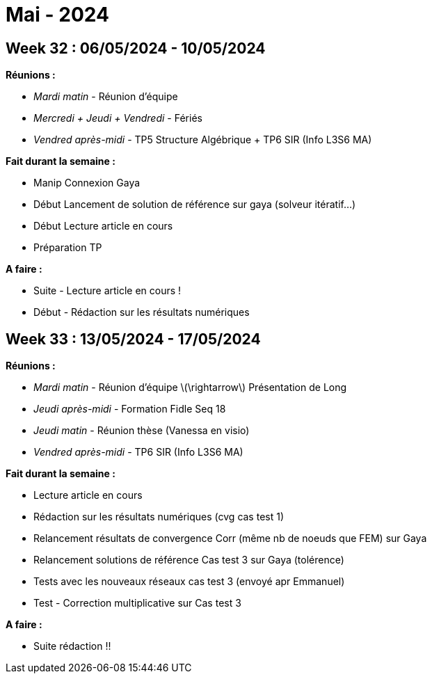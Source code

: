 = Mai - 2024

== Week 32 : 06/05/2024 - 10/05/2024
:stem: latexmath
:xrefstyle: short
:sectiondir: abstracts/week_32/
*Réunions :*

*  _Mardi matin_ - Réunion d'équipe
*  _Mercredi + Jeudi + Vendredi_ - Fériés
*  _Vendred après-midi_ - TP5 Structure Algébrique + TP6 SIR (Info L3S6 MA)

*Fait durant la semaine :*

*  Manip Connexion Gaya
*  Début Lancement de solution de référence sur gaya (solveur itératif...)
*  Début Lecture article en cours
*  Préparation TP

*A faire :*

*  Suite - Lecture article en cours !
*  Début - Rédaction sur les résultats numériques

== Week 33 : 13/05/2024 - 17/05/2024
:stem: latexmath
:xrefstyle: short
:sectiondir: abstracts/week_33/
*Réunions :*

*  _Mardi matin_ - Réunion d'équipe stem:[\rightarrow] Présentation de Long
*  _Jeudi après-midi_ - Formation Fidle Seq 18
*  _Jeudi matin_ - Réunion thèse (Vanessa en visio)
*  _Vendred après-midi_ - TP6 SIR (Info L3S6 MA)

*Fait durant la semaine :*

*  Lecture article en cours
*  Rédaction sur les résultats numériques (cvg cas test 1)
*  Relancement résultats de convergence Corr (même nb de noeuds que FEM) sur Gaya
*  Relancement solutions de référence Cas test 3 sur Gaya (tolérence)
*  Tests avec les nouveaux réseaux cas test 3 (envoyé apr Emmanuel)
*  Test - Correction multiplicative sur Cas test 3

*A faire :*

*  Suite rédaction !!

